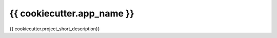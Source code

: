===============================
{{ cookiecutter.app_name }}
===============================

{{ cookiecutter.project_short_description}}


